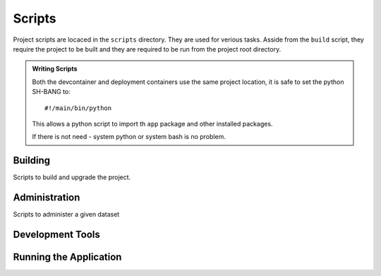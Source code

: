 =======
Scripts
=======

Project scripts are locaced in the ``scripts`` directory. They are used for
verious tasks. Asside from the ``build`` script, they require the project
to be built and they are required to be run from the project root directory.

.. admonition:: Writing Scripts

    Both the devcontainer and deployment containers use the same project
    location, it is safe to set the python SH-BANG to::

      #!/main/bin/python
      
    This allows a python script to import th ``app`` package and other
    installed packages.

    If there is not need - system python or system bash is no problem.


Building
========

Scripts to build and upgrade the project.

.. describe:: build

    .. program-output:: ../scripts/build --help

Administration
==============

Scripts to administer a given dataset

Development Tools
=================

.. describe:: code-analysis

    Runs code analysis tools on the project.

.. describe:: code-fix

    Runs code fix tools on the project.

.. describe:: test

    A wrapper around zope-testrunner. It runs the unittests in the project.

.. describe:: test-integration

    A wrapper around zope-testrunner. It runs the integration tests in the
    project.

Running the Application
=======================


.. describe:: docs-serve

    Builds and serves the documentation using sphinx-autobuild

